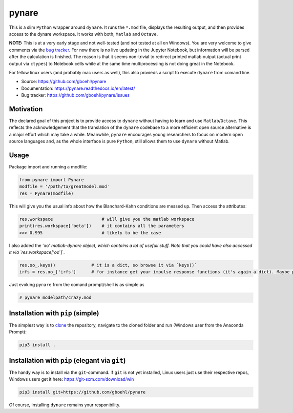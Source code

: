 pynare
======

This is a slim ``Python`` wrapper around ``dynare``. It runs the ``*.mod`` file, displays the resulting output, and then provides access to the dynare workspace. It works with both, ``Matlab`` and ``Octave``.

**NOTE:** This is at a very early stage and not well-tested (and not tested at all on Windows). You are very welcome to give comments via the `bug tracker <https://github.com/gboehl/pynare/issues>`_. For now there is no live updating in the Jupyter Notebook, but information will be parsed after the calculation is finished. The reason is that it seems non-trivial to redirect printed matlab output (actual print output via ``ctypes``\ ) to Notebook cells while at the same time multiprocessing is not doing great in the Notebook.

For fellow linux users (and probably mac users as well), this also provieds a script to execute ``dynare`` from comand line.


- Source: https://github.com/gboehl/pynare
- Documentation: https://pynare.readthedocs.io/en/latest/
- Bug tracker: https://github.com/gboehl/pynare/issues

Motivation
----------

The declared goal of this project is to provide access to ``dynare`` without having to learn and use ``Matlab``\ /\ ``Octave``. This reflects the acknowledgement that the translation of the ``dynare`` codebase to a more efficient open source alternative is a major effort which may take a while. Meanwhile, ``pynare`` encourages young researchers to focus on modern open source languages and, as the whole interface is pure ``Python``\ , still allows them to use ``dynare`` without Matlab.

Usage
-----

Package import and running a modfile:

.. code-block::

   from pynare import Pynare
   modfile = '/path/to/greatmodel.mod'
   res = Pynare(modfile)

This will give you the usual info about how the Blanchard-Kahn conditions are messed up. Then access the attributes:

.. code-block::

   res.workspace                   # will give you the matlab workspace
   print(res.workspace['beta'])    # it contains all the parameters
   >>> 0.995                       # likely to be the case

I also added the 'oo\ *' matlab-dynare object, which contains a lot of usefull stuff. Note that you could have also accessed it via `res.workspace['oo*\ ']`.

.. code-block::

   res.oo_.keys()              # it is a dict, so browse it via `keys()`
   irfs = res.oo_['irfs']      # for instance get your impulse response functions (it's again a dict). Maybe plot them?

Just evoking ``pynare`` from the comand prompt/shell is as simple as

.. code-block::

   # pynare modelpath/crazy.mod

Installation with ``pip`` (simple)
--------------------------------------

The simplest way is to `clone <https://github.com/gboehl/pynare/archive/master.zip>`_ the repository, navigate to the cloned folder and run (Windows user from the Anaconda Prompt):

.. code-block::

   pip3 install .

Installation with ``pip`` (elegant via ``git``\ )
-------------------------------------------------------

The handy way is to install via the ``git``\ -command. If ``git`` is not yet installed, Linux users just use their respective repos, Windows users get it here: https://git-scm.com/download/win

.. code-block::

   pip3 install git+https://github.com/gboehl/pynare

Of course, installing ``dynare`` remains your responibility.
